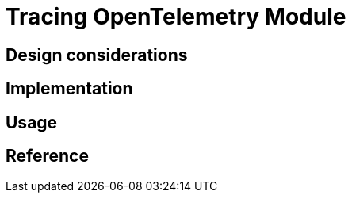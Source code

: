 = Tracing OpenTelemetry Module
:navtitle: Tracing OpenTelemetry
:page-needs-improvement: content
:page-needs-content: This page is a placeholder. Add meaningful content.

== Design considerations

== Implementation

== Usage

== Reference